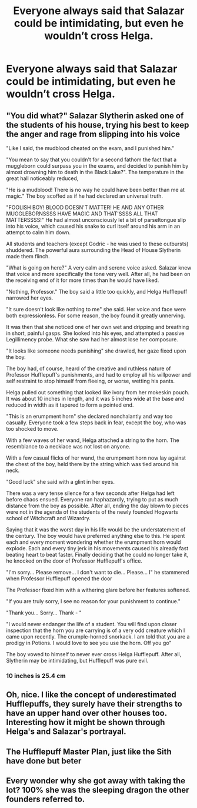 #+TITLE: Everyone always said that Salazar could be intimidating, but even he wouldn’t cross Helga.

* Everyone always said that Salazar could be intimidating, but even he wouldn’t cross Helga.
:PROPERTIES:
:Author: Vercalos
:Score: 23
:DateUnix: 1590338985.0
:DateShort: 2020-May-24
:FlairText: Prompt
:END:

** "You did what?" Salazar Slytherin asked one of the students of his house, trying his best to keep the anger and rage from slipping into his voice

"Like I said, the mudblood cheated on the exam, and I punished him."

"You mean to say that you couldn't for a second fathom the fact that a muggleborn could surpass you in the exams, and decided to punish him by almost drowning him to death in the Black Lake?". The temperature in the great hall noticeably reduced,

"He is a mudblood! There is no way he could have been better than me at magic." The boy scoffed as if he had declared an universal truth.

"FOOLISH BOY! BLOOD DOESN'T MATTER! HE AND ANY OTHER MUGGLEBORNSSSS HAVE MAGIC AND THAT'SSSS ALL THAT MATTERSSSS!" He had almost unconsciously let a bit of parseltongue slip into his voice, which caused his snake to curl itself around his arm in an attempt to calm him down.

All students and teachers (except Godric - he was used to these outbursts) shuddered. The powerful aura surrounding the Head of House Slytherin made them flinch.

"What is going on here?" A very calm and serene voice asked. Salazar knew that voice and more specifically the tone very well. After all, he had been on the receiving end of it for more times than he would have liked.

"Nothing, Professor." The boy said a little too quickly, and Helga Hufflepuff narrowed her eyes.

"It sure doesn't look like nothing to me" she said. Her voice and face were both expressionless. For some reason, the boy found it greatly unnerving.

It was then that she noticed one of her own wet and dripping and breathing in short, painful gasps. She looked into his eyes, and attempted a passive Legillimency probe. What she saw had her almost lose her composure.

"It looks like someone needs punishing" she drawled, her gaze fixed upon the boy.

The boy had, of course, heard of the creative and ruthless nature of Professor Hufflepuff's punishments, and had to employ all his willpower and self restraint to stop himself from fleeing, or worse, wetting his pants.

Helga pulled out something that looked like ivory from her mokeskin pouch. It was about 10 inches in length, and it was 5 inches wide at the base and reduced in width as it tapered to form a pointed end.

"This is an erumpment horn" she declared nonchalantly and way too casually. Everyone took a few steps back in fear, except the boy, who was too shocked to move.

With a few waves of her wand, Helga attached a string to the horn. The resemblance to a necklace was not lost on anyone.

With a few casual flicks of her wand, the erumpment horn now lay against the chest of the boy, held there by the string which was tied around his neck.

"Good luck" she said with a glint in her eyes.

There was a very tense silence for a few seconds after Helga had left before chaos ensued. Everyone ran haphazardly, trying to put as much distance from the boy as possible. After all, ending the day blown to pieces were not in the agenda of the students of the newly founded Hogwarts school of Witchcraft and Wizardry.

Saying that it was the worst day in his life would be the understatement of the century. The boy would have preferred anything else to this. He spent each and every moment wondering whether the erumpment horn would explode. Each and every tiny jerk in his movements caused his already fast beating heart to beat faster. Finally deciding that he could no longer take it, he knocked on the door of Professor Hufflepuff's office.

"I'm sorry... Please remove... I don't want to die... Please... I" he stammered when Professor Hufflepuff opened the door

The Professor fixed him with a withering glare before her features softened.

"If you are truly sorry, I see no reason for your punishment to continue."

"Thank you... Sorry... Thank - "

"I would never endanger the life of a student. You will find upon closer inspection that the horn you are carrying is of a very odd creature which I came upon recently. The crumple-horned snorkack. I am told that you are a prodigy in Potions. I would love to see you use the horn. Off you go"

The boy vowed to himself to never ever cross Helga Hufflepuff. After all, Slytherin may be intimidating, but Hufflepuff was pure evil.
:PROPERTIES:
:Author: Zeus_Kira
:Score: 12
:DateUnix: 1590380307.0
:DateShort: 2020-May-25
:END:

*** 10 inches is 25.4 cm
:PROPERTIES:
:Author: converter-bot
:Score: 4
:DateUnix: 1590380308.0
:DateShort: 2020-May-25
:END:


** Oh, nice. I like the concept of underestimated Hufflepuffs, they surely have their strengths to have an upper hand over other houses too. Interesting how it might be shown through Helga's and Salazar's portrayal.
:PROPERTIES:
:Author: rainatom
:Score: 5
:DateUnix: 1590346159.0
:DateShort: 2020-May-24
:END:


** The Hufflepuff Master Plan, just like the Sith have done but beter
:PROPERTIES:
:Author: Phaeneaux
:Score: 5
:DateUnix: 1590351694.0
:DateShort: 2020-May-25
:END:


** Every wonder why she got away with taking the lot? 100% she was the sleeping dragon the other founders referred to.
:PROPERTIES:
:Score: 4
:DateUnix: 1590368796.0
:DateShort: 2020-May-25
:END:
